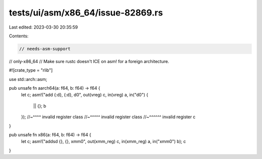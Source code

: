 tests/ui/asm/x86_64/issue-82869.rs
==================================

Last edited: 2023-03-30 20:35:59

Contents:

.. code-block:: rs

    // needs-asm-support
// only-x86_64
// Make sure rustc doesn't ICE on asm! for a foreign architecture.

#![crate_type = "rlib"]

use std::arch::asm;

pub unsafe fn aarch64(a: f64, b: f64) -> f64 {
    let c;
    asm!("add {:d}, {:d}, d0", out(vreg) c, in(vreg) a, in("d0") {
        || {};
        b
    });
    //~^^^^ invalid register class
    //~^^^^^ invalid register class
    //~^^^^^^ invalid register
    c
}

pub unsafe fn x86(a: f64, b: f64) -> f64 {
    let c;
    asm!("addsd {}, {}, xmm0", out(xmm_reg) c, in(xmm_reg) a, in("xmm0") b);
    c
}


